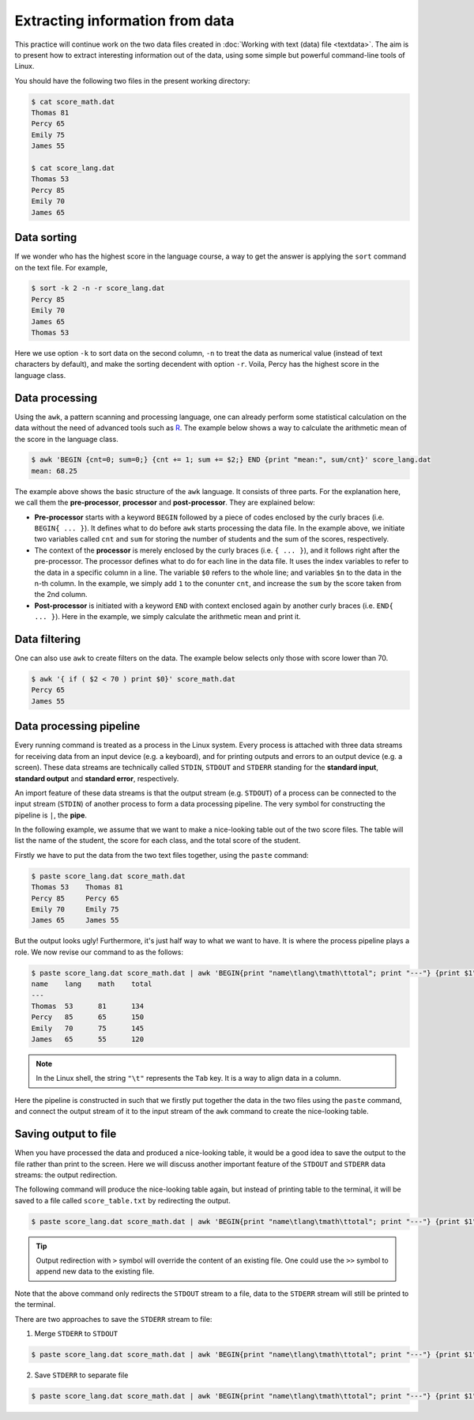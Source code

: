 Extracting information from data
********************************

This practice will continue work on the two data files created in :doc:`Working with text (data) file <textdata>`.  The aim is to present how to extract interesting information out of the data, using some simple but powerful command-line tools of Linux.

You should have the following two files in the present working directory:

.. code-block:: bash

    $ cat score_math.dat
    Thomas 81
    Percy 65
    Emily 75
    James 55

    $ cat score_lang.dat
    Thomas 53
    Percy 85
    Emily 70
    James 65

Data sorting
============

If we wonder who has the highest score in the language course, a way to get the answer is applying the ``sort`` command on the text file.  For example,

.. code-block:: bash

    $ sort -k 2 -n -r score_lang.dat
    Percy 85
    Emily 70
    James 65
    Thomas 53

Here we use option ``-k`` to sort data on the second column, ``-n`` to treat the data as numerical value (instead of text characters by default), and make the sorting decendent with option ``-r``.  Voila, Percy has the highest score in the language class.

Data processing
===============

Using the ``awk``, a pattern scanning and processing language, one can already perform some statistical calculation on the data without the need of advanced tools such as `R <http://www.r-project.org>`_.  The example below shows a way to calculate the arithmetic mean of the score in the language class.

.. code-block:: bash

    $ awk 'BEGIN {cnt=0; sum=0;} {cnt += 1; sum += $2;} END {print "mean:", sum/cnt}' score_lang.dat
    mean: 68.25

The example above shows the basic structure of the ``awk`` language. It consists of three parts. For the explanation here, we call them the **pre-processor**, **processor** and **post-processor**.  They are explained below:

* **Pre-processor** starts with a keyword ``BEGIN`` followed by a piece of codes enclosed by the curly braces (i.e. ``BEGIN{ ... }``).  It defines what to do before ``awk`` starts processing the data file.  In the example above, we initiate two variables called ``cnt`` and ``sum`` for storing the number of students and the sum of the scores, respectively.

* The context of the **processor** is merely enclosed by the curly braces (i.e. ``{ ... }``), and it follows right after the pre-processor.  The processor defines what to do for each line in the data file.  It uses the index variables to refer to the data in a specific column in a line.  The variable ``$0`` refers to the whole line; and variables ``$n`` to the data in the n-th column.  In the example, we simply add ``1`` to the conunter ``cnt``, and increase the ``sum`` by the score taken from the 2nd column.

* **Post-processor** is initiated with a keyword ``END`` with context enclosed again by another curly braces (i.e. ``END{ ... }``).  Here in the example, we simply calculate the arithmetic mean and print it.

Data filtering
==============

One can also use ``awk`` to create filters on the data. The example below selects only those with score lower than 70.

.. code-block:: bash

    $ awk '{ if ( $2 < 70 ) print $0}' score_math.dat
    Percy 65
    James 55

Data processing pipeline
========================

Every running command is treated as a process in the Linux system.  Every process is attached with three data streams for receiving data from an input device (e.g. a keyboard), and for printing outputs and errors to an output device (e.g. a screen). These data streams are technically called ``STDIN``, ``STDOUT`` and ``STDERR`` standing for the **standard input**, **standard output** and **standard error**, respectively.

An import feature of these data streams is that the output stream (e.g. ``STDOUT``) of a process can be connected to the input stream (``STDIN``) of another process to form a data processing pipeline. The very symbol for constructing the pipeline is ``|``, the **pipe**.

In the following example, we assume that we want to make a nice-looking table out of the two score files.  The table will list the name of the student, the score for each class, and the total score of the student.

Firstly we have to put the data from the two text files together, using the ``paste`` command:

.. code-block:: bash

    $ paste score_lang.dat score_math.dat
    Thomas 53    Thomas 81
    Percy 85     Percy 65
    Emily 70     Emily 75
    James 65     James 55

But the output looks ugly! Furthermore, it's just half way to what we want to have. It is where the process pipeline plays a role.  We now revise our command to as the follows:

.. code-block:: bash

    $ paste score_lang.dat score_math.dat | awk 'BEGIN{print "name\tlang\tmath\ttotal"; print "---"} {print $1"\t"$2"\t"$4"\t"$2+$4}'
    name    lang    math    total
    ---
    Thomas  53      81      134
    Percy   85      65      150
    Emily   70      75      145
    James   65      55      120

.. note::
    In the Linux shell, the string ``"\t"`` represents the ``Tab`` key.  It is a way to align data in a column.

Here the pipeline is constructed in such that we firstly put together the data in the two files using the ``paste`` command, and connect the output stream of it to the input stream of the ``awk`` command to create the nice-looking table.

Saving output to file
=====================

When you have processed the data and produced a nice-looking table, it would be a good idea to save the output to the file rather than print to the screen. Here we will discuss another important feature of the ``STDOUT`` and ``STDERR`` data streams: the output redirection.

The following command will produce the nice-looking table again, but instead of printing table to the terminal, it will be saved to a file called ``score_table.txt`` by redirecting the output.

.. code-block:: bash

    $ paste score_lang.dat score_math.dat | awk 'BEGIN{print "name\tlang\tmath\ttotal"; print "---"} {print $1"\t"$2"\t"$4"\t"$2+$4}' > score_table.txt

.. Tip::
     Output redirection with ``>`` symbol will override the content of an existing file.  One could use the ``>>`` symbol to append new data to the existing file.

Note that the above command only redirects the ``STDOUT`` stream to a file, data to the ``STDERR`` stream will still be printed to the terminal.

There are two approaches to save the ``STDERR`` stream to file:

1. Merge ``STDERR`` to ``STDOUT``

.. code-block:: bash

    $ paste score_lang.dat score_math.dat | awk 'BEGIN{print "name\tlang\tmath\ttotal"; print "---"} {print $1"\t"$2"\t"$4"\t"$2+$4}' > score_table.txt 2>&1

2. Save ``STDERR`` to separate file

.. code-block:: bash

    $ paste score_lang.dat score_math.dat | awk 'BEGIN{print "name\tlang\tmath\ttotal"; print "---"} {print $1"\t"$2"\t"$4"\t"$2+$4}' 1>score_table.txt 2>score_table.err
